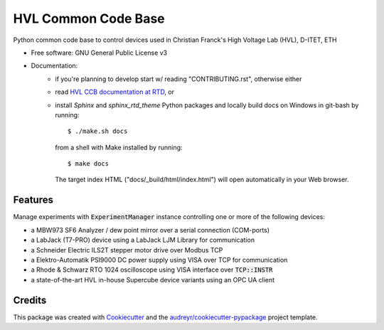 ====================
HVL Common Code Base
====================

.. image:: https://gitlab.ethz.ch/hvl_priv/hvl_ccb/badges/master/pipeline.svg
        :target: https://gitlab.ethz.ch/hvl_priv/hvl_ccb/commits/master
        :alt: Pipeline status

.. image:: https://gitlab.ethz.ch/hvl_priv/hvl_ccb/badges/master/coverage.svg
        :target: https://gitlab.ethz.ch/hvl_priv/hvl_ccb/commits/master
        :alt: Coverage report

.. image:: https://readthedocs.org/projects/hvl-ccb/badge/?version=stable
        :target: https://hvl-ccb.readthedocs.io/en/latest/?badge=stable
        :alt: Documentation Status

Python common code base to control devices used in Christian Franck's High
Voltage Lab (HVL), D-ITET, ETH


* Free software: GNU General Public License v3
* Documentation:
    * if you're planning to develop start w/ reading "CONTRIBUTING.rst",
      otherwise either
    * read `HVL CCB documentation at RTD`_, or
    * install `Sphinx` and `sphinx_rtd_theme` Python packages and locally build docs
      on Windows in git-bash by running::

      $ ./make.sh docs

      from a shell with Make installed by running::

      $ make docs

      The target index HTML ("docs/_build/html/index.html") will open automatically in
      your Web browser.

.. _`HVL CCB documentation at RTD`: https://readthedocs.org/projects/hvl-ccb/


Features
--------

Manage experiments with :code:`ExperimentManager` instance controlling one or more of
the following devices:

* a MBW973 SF6 Analyzer / dew point mirror over a serial connection (COM-ports)
* a LabJack (T7-PRO) device using a LabJack LJM Library for communication
* a Schneider Electric ILS2T stepper motor drive over Modbus TCP
* a Elektro-Automatik PSI9000 DC power supply using VISA over TCP for communication
* a Rhode & Schwarz RTO 1024 oscilloscope using VISA interface over :code:`TCP::INSTR`
* a state-of-the-art HVL in-house Supercube device variants using an OPC UA client


Credits
-------

This package was created with Cookiecutter_ and the
`audreyr/cookiecutter-pypackage`_ project template.

.. _Cookiecutter: https://github.com/audreyr/cookiecutter
.. _`audreyr/cookiecutter-pypackage`: https://github.com/audreyr/cookiecutter-pypackage
